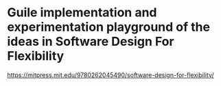 * Guile implementation and experimentation playground of the ideas in Software Design For Flexibility

https://mitpress.mit.edu/9780262045490/software-design-for-flexibility/
